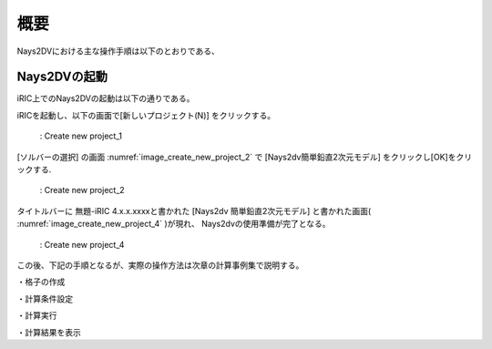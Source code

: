 概要
============

Nays2DVにおける主な操作手順は以下のとおりである、 

Nays2DVの起動
--------------

iRIC上でのNays2DVの起動は以下の通りである。

iRICを起動し、以下の画面で[新しいプロジェクト(N)] をクリックする。

.. _image_create_new_project_1:

.. figure:: images/02_Overview/create_new_project_1.png
   :width: 100%

   : Create new project_1 

[ソルバーの選択] の画面 :numref:`image_create_new_project_2` で 
[Nays2dv簡単鉛直2次元モデル] をクリックし[OK]をクリックする.

.. _image_create_new_project_2:

.. figure:: images/02_Overview/create_new_project_2.png
   :width: 100%

   : Create new project_2 


タイトルバーに 無題-iRIC 4.x.x.xxxxと書かれた [Nays2dv 簡単鉛直2次元モデル] と書かれた画面( :numref:`image_create_new_project_4` )が現れ、
Nays2dvの使用準備が完了となる。

.. _image_create_new_project_4:

.. figure:: images/02_Overview/create_new_project_4.png
   :width: 100%

   : Create new project_4



この後、下記の手順となるが、実際の操作方法は次章の計算事例集で説明する。


・格子の作成

・計算条件設定

・計算実行

・計算結果を表示